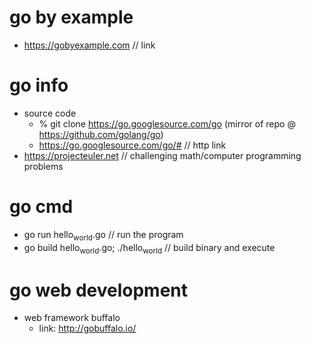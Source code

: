 * go by example
  + https://gobyexample.com // link
* go info
  + source code
    + % git clone https://go.googlesource.com/go (mirror of repo @ https://github.com/golang/go)
    + https://go.googlesource.com/go/# // http link
  + https://projecteuler.net // challenging math/computer programming problems
* go cmd
  + go run hello_world.go // run the program
  + go build hello_world.go; ./hello_world // build binary and execute

* go web development
  + web framework buffalo
    + link: http://gobuffalo.io/

